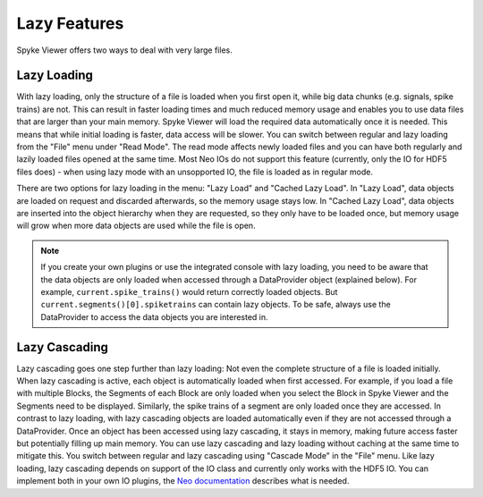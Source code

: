 .. _lazy:

Lazy Features
-------------

Spyke Viewer offers two ways to deal with very large files.

Lazy Loading
############

With lazy loading, only the structure of a file is loaded when you first
open it, while big data chunks (e.g. signals, spike trains) are not.
This can result in faster loading times and much reduced memory usage and
enables you to use data files that are larger than your main memory. Spyke
Viewer will load the required data automatically once it is needed. This
means that while initial loading is faster, data access will be slower.
You can switch between regular and lazy loading from the "File" menu under
"Read Mode". The read mode affects newly loaded files and you can have
both regularly and lazily loaded files opened at the same time. Most
Neo IOs do not support this feature (currently, only the IO for HDF5
files does) - when using lazy mode with an unsopported IO, the file is loaded
as in regular mode.

There are two options for lazy loading in the menu: "Lazy Load" and
"Cached Lazy Load". In "Lazy Load", data objects are loaded on request
and discarded afterwards, so the memory usage stays low. In "Cached Lazy
Load", data objects are inserted into the object hierarchy when they are
requested, so they only have to be loaded once, but memory usage will grow
when more data objects are used while the file is open.

.. Note::
    If you create your own plugins or use the integrated console with lazy
    loading, you need to be aware that the data objects are only loaded
    when accessed through a
    DataProvider object (explained below). For example,
    ``current.spike_trains()`` would return correctly loaded objects.
    But ``current.segments()[0].spiketrains`` can contain lazy objects.
    To be safe, always use the DataProvider to access the data objects
    you are interested in.

Lazy Cascading
##############

Lazy cascading goes one step further than lazy loading: Not even the complete
structure of a file is loaded initially. When lazy cascading is active, each
object is automatically loaded when first accessed. For example, if you load
a file with multiple Blocks, the Segments of each Block are only loaded when
you select the Block in Spyke Viewer and the Segments need to be displayed.
Similarly, the spike trains of a segment are only loaded once they are
accessed. In contrast to lazy loading, with lazy cascading objects are loaded
automatically even if they are not accessed through a DataProvider. Once an
object has been accessed using lazy cascading, it stays in memory, making
future access faster but potentially filling up main memory. You can use lazy
cascading and lazy loading without caching at the same time to mitigate this.
You switch between regular and lazy cascading using "Cascade Mode" in the
"File" menu. Like lazy loading, lazy cascading depends on support of the
IO class and currently only works with the HDF5 IO. You can implement both
in your own IO plugins, the
`Neo documentation
<http://neo.readthedocs.org/en/latest/io_developers_guide.html>`_
describes what is needed.